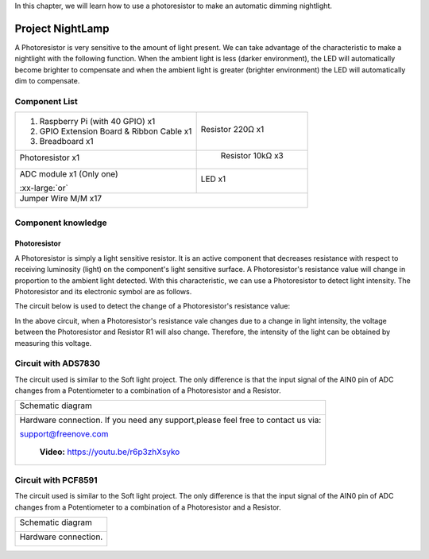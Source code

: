 

In this chapter, we will learn how to use a photoresistor to make an automatic dimming nightlight.

Project NightLamp
****************************************************************

A Photoresistor is very sensitive to the amount of light present. We can take advantage of the characteristic to make a nightlight with the following function. When the ambient light is less (darker environment), the LED will automatically become brighter to compensate and when the ambient light is greater (brighter environment) the LED will automatically dim to compensate.


Component List
================================================================

.. table:: 
    :width: 30%
    :widths: 20 20
    :align: center

+-------------------------------------------------+-------------------------------+
|1. Raspberry Pi (with 40 GPIO) x1                |   Resistor 220Ω x1            |     
|                                                 |                               |       
|2. GPIO Extension Board & Ribbon Cable x1        |   |res-220R|                  |       
|                                                 |                               |                                                            
|3. Breadboard x1                                 |                               |                                                                 
+-------------------------------------------------+-------------------------------+
| Photoresistor x1                                |   Resistor 10kΩ x3            |
|                                                 |                               |
| |Phtotresistor|                                 |  |Resistor-10kΩ|              |                           
+-------------------------------------------------+-------------------------------+
| ADC module x1 (Only one)                        |   LED x1                      |
|                                                 |                               |
| |ADC-module-1|   :xx-large:`or`  |ADC-module-2| |   |red-led|                   |                   
|                                                 |                               |  
+-------------------------------------------------+-------------------------------+
|   Jumper Wire M/M x17                                                           |
|                                                                                 | 
|      |jumper-wire|                                                              |
+---------------------------------------------------------------------------------+

.. |jumper-wire| image:: ../_static/imgs/jumper-wire.png
        :width: 40%
.. |Resistor-10kΩ| image:: ../_static/imgs/Resistor-10kΩ.png
        :width: 25%
.. |res-220R| image:: ../_static/imgs/res-220R.png
        :width: 25%
.. |Phtotresistor| image:: ../_static/imgs/Phtotresistor.png
        :width: 25%
.. |ADC-module-1| image:: ../_static/imgs/ADC-module-1.png
.. |ADC-module-2| image:: ../_static/imgs/ADC-module-2.png
.. |red-led| image:: ../_static/imgs/red-led.png
        :width: 25%

Component knowledge
================================================================

Photoresistor
----------------------------------------------------------------

A Photoresistor is simply a light sensitive resistor. It is an active component that decreases resistance with respect to receiving luminosity (light) on the component's light sensitive surface. A Photoresistor's resistance value will change in proportion to the ambient light detected. With this characteristic, we can use a Photoresistor to detect light intensity. The Photoresistor and its electronic symbol are as follows.

.. image:: ../_static/imgs/Phtotresistor-2.png
        :width: 50%
        :align: center

The circuit below is used to detect the change of a Photoresistor's resistance value:

.. image:: ../_static/imgs/up.png
        :width: 20%

.. image:: ../_static/imgs/down.png
        :width: 20%

In the above circuit, when a Photoresistor's resistance vale changes due to a change in light intensity, the voltage between the Photoresistor and Resistor R1 will also change. Therefore, the intensity of the light can be obtained by measuring this voltage.

Circuit with ADS7830
================================================================

The circuit used is similar to the Soft light project. The only difference is that the input signal of the AIN0 pin of ADC changes from a Potentiometer to a combination of a Photoresistor and a Resistor.

+------------------------------------------------------------------------------------------------+
|   Schematic diagram                                                                            |
|                                                                                                |
|   |ADS7830-Schematic-4|                                                                        |
+------------------------------------------------------------------------------------------------+
|   Hardware connection. If you need any support,please feel free to contact us via:             |
|                                                                                                |
|   support@freenove.com                                                                         |
|                                                                                                |
|   |ADS7830-fritizing-5|                                                                        |
|                                                                                                |
|    **Video:** https://youtu.be/r6p3zhXsyko                                                     |
+------------------------------------------------------------------------------------------------+

.. |ADS7830-Schematic-4| image:: ../_static/imgs/ADS7830-Schematic-4.png
.. |ADS7830-fritizing-5| image:: ../_static/imgs/ADS7830-fritizing-5.png

.. raw:: html

   <iframe height="500" width="690" src="https://www.youtube.com/embed/r6p3zhXsyko" frameborder="0" allowfullscreen></iframe>

Circuit with PCF8591
================================================================

The circuit used is similar to the Soft light project. The only difference is that the input signal of the AIN0 pin of ADC changes from a Potentiometer to a combination of a Photoresistor and a Resistor.

+------------------------------------------------------------------------------------------------+
|   Schematic diagram                                                                            |
|                                                                                                |
|   |PCF8591-Schematic-4|                                                                        |
+------------------------------------------------------------------------------------------------+
|   Hardware connection.                                                                         |
|                                                                                                |
|   |PCF8591-fritizing-4|                                                                        |
+------------------------------------------------------------------------------------------------+

.. |PCF8591-Schematic-4| image:: ../_static/imgs/PCF8591-Schematic-4.png
.. |PCF8591-fritizing-4| image:: ../_static/imgs/PCF8591-fritizing-4.png

